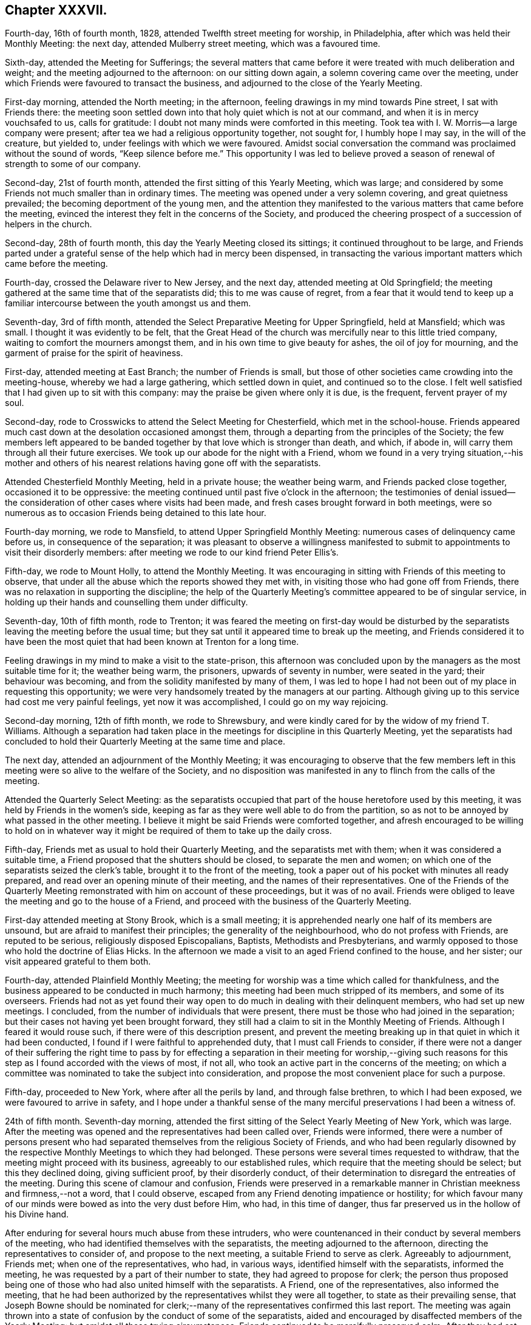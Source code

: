 == Chapter XXXVII.

Fourth-day, 16th of fourth month, 1828, attended Twelfth street meeting for worship,
in Philadelphia, after which was held their Monthly Meeting: the next day,
attended Mulberry street meeting, which was a favoured time.

Sixth-day, attended the Meeting for Sufferings;
the several matters that came before it were treated with much deliberation and weight;
and the meeting adjourned to the afternoon: on our sitting down again,
a solemn covering came over the meeting,
under which Friends were favoured to transact the business,
and adjourned to the close of the Yearly Meeting.

First-day morning, attended the North meeting; in the afternoon,
feeling drawings in my mind towards Pine street, I sat with Friends there:
the meeting soon settled down into that holy quiet which is not at our command,
and when it is in mercy vouchsafed to us, calls for gratitude:
I doubt not many minds were comforted in this meeting.
Took tea with I. W. Morris--a large company were present;
after tea we had a religious opportunity together, not sought for,
I humbly hope I may say, in the will of the creature, but yielded to,
under feelings with which we were favoured.
Amidst social conversation the command was proclaimed without the sound of words,
"`Keep silence before me.`"
This opportunity I was led to believe proved a season
of renewal of strength to some of our company.

Second-day, 21st of fourth month, attended the first sitting of this Yearly Meeting,
which was large; and considered by some Friends not much smaller than in ordinary times.
The meeting was opened under a very solemn covering, and great quietness prevailed;
the becoming deportment of the young men,
and the attention they manifested to the various matters that came before the meeting,
evinced the interest they felt in the concerns of the Society,
and produced the cheering prospect of a succession of helpers in the church.

Second-day, 28th of fourth month, this day the Yearly Meeting closed its sittings;
it continued throughout to be large,
and Friends parted under a grateful sense of the help which had in mercy been dispensed,
in transacting the various important matters which came before the meeting.

Fourth-day, crossed the Delaware river to New Jersey, and the next day,
attended meeting at Old Springfield;
the meeting gathered at the same time that of the separatists did;
this to me was cause of regret,
from a fear that it would tend to keep up a familiar
intercourse between the youth amongst us and them.

Seventh-day, 3rd of fifth month,
attended the Select Preparative Meeting for Upper Springfield, held at Mansfield;
which was small.
I thought it was evidently to be felt,
that the Great Head of the church was mercifully near to this little tried company,
waiting to comfort the mourners amongst them,
and in his own time to give beauty for ashes, the oil of joy for mourning,
and the garment of praise for the spirit of heaviness.

First-day, attended meeting at East Branch; the number of Friends is small,
but those of other societies came crowding into the meeting-house,
whereby we had a large gathering, which settled down in quiet,
and continued so to the close.
I felt well satisfied that I had given up to sit with this company:
may the praise be given where only it is due, is the frequent, fervent prayer of my soul.

Second-day, rode to Crosswicks to attend the Select Meeting for Chesterfield,
which met in the school-house.
Friends appeared much cast down at the desolation occasioned amongst them,
through a departing from the principles of the Society;
the few members left appeared to be banded together
by that love which is stronger than death,
and which, if abode in, will carry them through all their future exercises.
We took up our abode for the night with a Friend,
whom we found in a very trying situation,--his mother and others
of his nearest relations having gone off with the separatists.

Attended Chesterfield Monthly Meeting, held in a private house; the weather being warm,
and Friends packed close together, occasioned it to be oppressive:
the meeting continued until past five o`'clock in the afternoon;
the testimonies of denial issued--the consideration
of other cases where visits had been made,
and fresh cases brought forward in both meetings,
were so numerous as to occasion Friends being detained to this late hour.

Fourth-day morning, we rode to Mansfield, to attend Upper Springfield Monthly Meeting:
numerous cases of delinquency came before us, in consequence of the separation;
it was pleasant to observe a willingness manifested to submit
to appointments to visit their disorderly members:
after meeting we rode to our kind friend Peter Ellis`'s.

Fifth-day, we rode to Mount Holly, to attend the Monthly Meeting.
It was encouraging in sitting with Friends of this meeting to observe,
that under all the abuse which the reports showed they met with,
in visiting those who had gone off from Friends,
there was no relaxation in supporting the discipline;
the help of the Quarterly Meeting`'s committee appeared to be of singular service,
in holding up their hands and counselling them under difficulty.

Seventh-day, 10th of fifth month, rode to Trenton;
it was feared the meeting on first-day would be disturbed by the
separatists leaving the meeting before the usual time;
but they sat until it appeared time to break up the meeting,
and Friends considered it to have been the most quiet
that had been known at Trenton for a long time.

Feeling drawings in my mind to make a visit to the state-prison,
this afternoon was concluded upon by the managers as the most suitable time for it;
the weather being warm, the prisoners, upwards of seventy in number,
were seated in the yard; their behaviour was becoming,
and from the solidity manifested by many of them,
I was led to hope I had not been out of my place in requesting this opportunity;
we were very handsomely treated by the managers at our parting.
Although giving up to this service had cost me very painful feelings,
yet now it was accomplished, I could go on my way rejoicing.

Second-day morning, 12th of fifth month, we rode to Shrewsbury,
and were kindly cared for by the widow of my friend T. Williams.
Although a separation had taken place in the meetings
for discipline in this Quarterly Meeting,
yet the separatists had concluded to hold their Quarterly
Meeting at the same time and place.

The next day, attended an adjournment of the Monthly Meeting;
it was encouraging to observe that the few members left
in this meeting were so alive to the welfare of the Society,
and no disposition was manifested in any to flinch from the calls of the meeting.

Attended the Quarterly Select Meeting:
as the separatists occupied that part of the house heretofore used by this meeting,
it was held by Friends in the women`'s side,
keeping as far as they were well able to do from the partition,
so as not to be annoyed by what passed in the other meeting.
I believe it might be said Friends were comforted together,
and afresh encouraged to be willing to hold on in whatever
way it might be required of them to take up the daily cross.

Fifth-day, Friends met as usual to hold their Quarterly Meeting,
and the separatists met with them; when it was considered a suitable time,
a Friend proposed that the shutters should be closed, to separate the men and women;
on which one of the separatists seized the clerk`'s table,
brought it to the front of the meeting,
took a paper out of his pocket with minutes all ready prepared,
and read over an opening minute of their meeting, and the names
of their representatives.
One of the Friends of the Quarterly Meeting remonstrated
with him on account of these proceedings,
but it was of no avail.
Friends were obliged to leave the meeting and go to the house of a Friend,
and proceed with the business of the Quarterly Meeting.

First-day attended meeting at Stony Brook, which is a small meeting;
it is apprehended nearly one half of its members are unsound,
but are afraid to manifest their principles; the generality of the neighbourhood,
who do not profess with Friends, are reputed to be serious,
religiously disposed Episcopalians, Baptists, Methodists and Presbyterians,
and warmly opposed to those who hold the doctrine of Elias Hicks.
In the afternoon we made a visit to an aged Friend confined to the house, and her sister;
our visit appeared grateful to them both.

Fourth-day, attended Plainfield Monthly Meeting;
the meeting for worship was a time which called for thankfulness,
and the business appeared to be conducted in much harmony;
this meeting had been much stripped of its members, and some of its overseers.
Friends had not as yet found their way open to do
much in dealing with their delinquent members,
who had set up new meetings.
I concluded, from the number of individuals that were present,
there must be those who had joined in the separation;
but their cases not having yet been brought forward,
they still had a claim to sit in the Monthly Meeting of Friends.
Although I feared it would rouse such, if there were of this description present,
and prevent the meeting breaking up in that quiet in which it had been conducted,
I found if I were faithful to apprehended duty, that I must call Friends to consider,
if there were not a danger of their suffering the right time to pass by
for effecting a separation in their meeting for worship,--giving such
reasons for this step as I found accorded with the views of most,
if not all, who took an active part in the concerns of the meeting;
on which a committee was nominated to take the subject into consideration,
and propose the most convenient place for such a purpose.

Fifth-day, proceeded to New York, where after all the perils by land,
and through false brethren, to which I had been exposed,
we were favoured to arrive in safety,
and I hope under a thankful sense of the many merciful
preservations I had been a witness of.

24th of fifth month.
Seventh-day morning, attended the first sitting of the Select Yearly Meeting of New York,
which was large.
After the meeting was opened and the representatives had been called over,
Friends were informed,
there were a number of persons present who had separated
themselves from the religious Society of Friends,
and who had been regularly disowned by the respective
Monthly Meetings to which they had belonged.
These persons were several times requested to withdraw,
that the meeting might proceed with its business, agreeably to our established rules,
which require that the meeting should be select; but this they declined doing,
giving sufficient proof, by their disorderly conduct,
of their determination to disregard the entreaties of the meeting.
During this scene of clamour and confusion,
Friends were preserved in a remarkable manner in
Christian meekness and firmness,--not a word,
that I could observe, escaped from any Friend denoting impatience or hostility;
for which favour many of our minds were bowed as into the very dust before Him, who had,
in this time of danger, thus far preserved us in the hollow of his Divine hand.

After enduring for several hours much abuse from these intruders,
who were countenanced in their conduct by several members of the meeting,
who had identified themselves with the separatists,
the meeting adjourned to the afternoon, directing the representatives to consider of,
and propose to the next meeting, a suitable Friend to serve as clerk.
Agreeably to adjournment, Friends met; when one of the representatives, who had,
in various ways, identified himself with the separatists, informed the meeting,
he was requested by a part of their number to state,
they had agreed to propose for clerk;
the person thus proposed being one of those who had also united himself with the separatists.
A Friend, one of the representatives, also informed the meeting,
that he had been authorized by the representatives whilst they were all together,
to state as their prevailing sense,
that Joseph Bowne should be nominated for clerk;--many
of the representatives confirmed this last report.
The meeting was again thrown into a state of confusion
by the conduct of some of the separatists,
aided and encouraged by disaffected members of the Yearly Meeting:
but amidst all these trying circumstances.
Friends continued to be mercifully preserved calm.
After they had sat until nearly night amidst these complicated trials,
and there appearing no prospect that the separatists would withdraw from the meeting,
Friends adjourned to fourth-day morning.

First-day morning, attended Hester-street meeting, which was large;
the meeting was early interrupted by a communication
from one of the ministers of the separatists,
but the solemnity was resumed with which at its first sitting down the meeting was favoured.
In the afternoon I attended Rose street meeting,
where I escaped the company of the numerous preachers of the separatists:
the meeting was held in quiet, although much crowded.

Second-day morning, 26th of fifth month, 1828,
the Yearly Meeting for the general concerns of the Society assembled;
the house was crowded to an unusual degree before the time appointed: the clerk,
Samuel Parsons, opened the Yearly Meeting, which done, I found I must stand upon my feet,
and endeavour to lay before the meeting what I believed my mind had become charged with,
although I dreaded making the attempt, being aware,
from the conduct some of the leading separatists manifested towards me,
that I was become increasingly obnoxious to them, but I durst not keep silence.
I therefore rose with nearly these words;
"`I obtained a certificate from my own Monthly and Quarterly Meeting,
also one from the Select Yearly Meeting of Friends held in London,
expressive of their concurrence with my travelling
in the work of the ministry on this continent,
which certificates were read in the last Yearly Meeting of New York,
and entered on the records of that Yearly Meeting; such being the case,
it constitutes me as much a member of this Yearly Meeting as any other member of it;
as such I therefore dare do no other than enter my protest
against the meeting`'s proceeding with its business,
whilst so many persons are in the meeting who have
no claim or right to sit in this Yearly Meeting.`"^
footnote:[The rules of discipline of New York Yearly Meeting direct,
that "`after the case of an offender is brought to a meeting,
he is not to attend any of our meetings for discipline.`"
There were present in this meeting very many individuals,
whose cases had not only been brought to a meeting, but who had been regularly disowned,
according to the discipline and good order of our Society;
and consequently the Yearly Meeting could not, consistently with its own regulations,
proceed to the transaction of any business.
From "`The Friend.`"
Philadelphia, sixth month, 28th, 1828.]
I was suffered to proceed without interruption,
and was humbled under a thankful sense of support,
that I had not flinched from the step I had taken.

This called forth other Friends in support of the proposal that the meeting
should be select before the business of it was gone into;
but the disaffected part of the meeting manifested a determination
that those who were disqualified to sit should remain,
using many unsound arguments to support them in their determination.
Elias Hicks also declared they had a right to sit in this Yearly Meeting, saying,
he should have no objection to the meeting going on with the business,
if there were a number of Presbyterians in the house at the same time; he further added,
those who had set up the new Yearly Meeting in Philadelphia,
of which these individuals were members, were not the seceders,
but that the few left of the old Yearly Meeting were the seceders;
that with the consent of his own Monthly Meeting he had attended the new Yearly
Meeting in Philadelphia in the second week of the fourth month last;
that it was attended by a large proportion of the members of Pennsylvania, New Jersey,
and the eastern shore of Maryland, and from all the Quarterly Meetings but one,
representatives had come,
which meeting consisted of the cream of these Quarterly Meetings.
Friends maintaining their ground against the business of the meeting being proceeded in,
whilst those who had no right to sit there were present;
the separatists then ordered the clerk in a very commanding
manner to go on with the business of the meeting,
until at last many of them manifested a disposition
to become riotous in order to compel his proceeding.
A Friend stood up and proposed,
that such Friends as were desirous of preserving the order of this Yearly Meeting,
should adjourn to some suitable place to transact the business,
which proposal was fully united with by other Friends,
but opposed with violence by the separatists.

Whilst matters were thus going on, the clerk,
aware that it must terminate in a separation,
prepared a minute to that effect--to adjourn to the basement story of the meeting-house,
which he stood up to read; on which an outcry took place,
"`Don`'t let him read it,`"--"`pull him down;`"--others calling out,
"`He is no clerk of the Yearly Meeting,--we have
a clerk of our own;--the representatives have met,
and we have chosen a clerk:`" but this being the opening of the Yearly Meeting,
the representatives had not yet received their orders
from the meeting to meet for that purpose.
Elias Hicks then called upon their newly-chosen clerk to come forward,
which he did over the backs of the forms, and heads and shoulders of Friends,
some of whom were incommoded by it: on his reaching the front of the clerk`'s table,
Elias Hicks put out his hand to assist him in gaining admittance to the table,
but by some means he failed,
on which some of the Hicksite party turned their newly-chosen
clerk heels first into the clerk`'s seat.
Attempts were now made to wrest the minute the clerk had made out of his hands,
which they were not able to effect, nor prevent his reading of it;
but to prevent what he read being heard over the meeting,
they struck their sticks against the wall of the house,
they stamped on the floor with their feet and umbrellas, they hooted and hissed,
and some were heard to swear: the windows being down, the tumult was so great,
people outside of the house compared it to thunder at a distance.
The minute of the adjournment being read,
Friends left the house and went towards the basement-story,
but care had been previously taken by the Hicksite party to keep Friends
out of this part of the house by locking the doors against them;
one of their party threatened Friends with consequences if they attempted an entrance,
on which a Friend present proposed our adjourning to the medical college in Duane street,
which accordingly took place.

From the solemn manner in which Friends moved slowly along the streets,
many strewing their tears on the way,
having left behind them some near relatives and some intimate friends,
together with the painful feelings occasioned by the scene
of uproar and violence they had so recently escaped,
inquiry was made by people, "`Was a burial coming?`"
On reaching the college, and after taking our seats, a time of silence ensued;
praises were vocally offered up,
to the great Shepherd of Israel for this signal deliverance of his people,
when the waters of the Red Sea were made to stand on heaps.
Daniel Haviland, a very aged blind Friend, broke forth in a melodious manner,
and acknowledged his spirit was now set at liberty,
and his lips unsealed to speak of things he had seen for nearly forty years,
and who it should be that would introduce such disorder and confusion in the Society;
adding, thirty-five years ago, when the Yearly Meeting was held at Westbury,
on Long Island, two women Friends from across the great water,
+++[+++believed to be Mary Ridgway and Jane Watson]
sitting in a room by themselves in the Friend`'s house where he lodged,
seeing him pass the door, called him in, and pointing to Elias Hicks,
who was in another room, said, "`That man will, some day or other,
be a troubler in Israel.`"--He said that the scene we had passed through in this
Yearly Meeting was clearly unfolded to his view before he came to the city,
and he expressed his thankfulness to his heavenly Father for this great deliverance.
"`But,`" said he, "`dear friends, there will yet something come to pass,
if my feelings have not deceived me,
that will more fully try our foundation;`" and he exhorted
Friends to get so deep as that they might be able to stand.
This was a heart-tendering time, not only to the aged and middle-aged,
but some of the youth were also observed with their heads resting on their hands,
weeping.^
footnote:[It will doubtless be, to many readers in this country, very affecting,
and to those previously uninformed quite astonishing,
to find what excesses of disorder and of unchristian
conduct the followers of Elias Hicks committed,
in their attempt to overthrow the good order and
Christian principles of the Society in America.
Although it is almost painful to see them again thus exposed in this Journal,
yet these occurrences, now become matters of history,
ought to awaken in our minds reflections of profitable and solemn interest,
as well as feelings of humble and reverent gratitude.
It is believed, that throughout the narrative of these distressing scenes,
"`the marks`" of the patient, peaceable disciple of Jesus,
are to be discovered in the conduct of our suffering brethren in that land;
and for whom our sympathy will not fail to be afresh excited on the perusal of these
accounts.
{footnote-paragraph-split}
While we may be led to reflect upon our state
of comparative quiet and exemption from such distressing trials in this country,
may we ever remember,
that the enemy of all righteousness has various other modes of assailing us,
if we keep not the watch in the light of the Lord,
and cleave with earnest faith unto the Captain of our salvation:--a
building is not more effectually overthrown by direct open force,
than by a secret undermining and removing of it from its true foundation.]

The meeting being opened, the situation of the women became the subject of consideration,
and some men Friends were deputed to attend at Rose street house,
where their Yearly Meeting was then sitting.
The comfortable change of feeling,
between entering the meeting-house of Hester street this morning and the college,
is not to be conceived to the full: the meeting adjourned to the afternoon.
At the time adjourned to.
Friends met; the committee to attend to women Friends reported,
that the gates of Rose street meeting-house, were locked,
and that they were denied an entrance;
also that a deputation had been sent to the women
from the body they left in Hester street meeting-house.
From the prospect of the trying situation the women Friends were likely to be placed in,
some men Friends were requested to lend them such assistance as they were able.
The meeting being informed that the women were circumstanced as the men had been,
and that it was expected they must leave their meeting-house,
and the African Methodist meeting-house having been offered for their accommodation,
it was concluded to accept it.

Third-day morning, the women went into the lobby of their house,
and adjourned to the African Methodist meeting-house, accompanied by some men Friends.
The trying circumstances under which Friends were now placed,
had become noised abroad in the city, and much sympathy appeared to be manifested,
and great quiet was observed by the people, as we passed through the streets.
The Meeting for Sufferings stood adjourned to Hester street house this evening;
the clerk and others of us proceeded there accordingly.
On our arrival, we were informed by one of Elias Hicks`'s party,
there was no longer a Meeting for Sufferings,
it having been dissolved +++[+++by their meeting;]
and that Friends would not be admitted into that house or any part of it,
to hold such meeting.

Fourth-day, the Select Meeting, standing adjourned to the 8th,
have this morning assembled;
most of those who at the former meeting had improperly intruded themselves,
again took their seats in this meeting;
and Elias Hicks and his party manifesting a determination
that the clerk nominated by their party should stand.
Friends could not proceed to business,
and therefore were obliged to move to the other end of the house,
and endeavour after as much quiet as the nature of their situation would allow:
Joseph Bowne was appointed clerk to the Select Meeting;
after which Friends adjourned to the college.^
footnote:[It is stated in "`The Friend,`" that at least
two-thirds of all the ministers and elders of New York,
who were in attendance, continued with Friends.]

This being the day appointed for both the meeting-houses
in the city to be open for religious worship,
and time not allowing for any arrangement for Friends holding their meetings elsewhere,
the separatists having both meeting-houses now in their possession,
after considering the subject.
Friends were left at liberty to attend either of the two meetinghouses or not.
Accompanied by my kind friends, Rowland Green and Daniel Wood,
we proceeded to Rose street house; although we were early in our attendance, yet,
on our entering the house,
we observed the ministers`' gallery was crowded from end to end;
some Friends under the gallery leaving their seats for us, we occupied them.
As it evidently appeared to be a planned thing to
crowd the gallery thus early by the separatist party,
to keep us from our seats,
I found great care would be necessary on my part to watch against any thing like a spirit
of enmity or resentment taking place in my mind towards any on this account.

A very short time after we had taken our seats,
a leader of the separatist party stood up:
on his taking his seat he was quickly followed by another,
both of them held forth doctrines tending to strike at the very root of vital religion,
and in as direct opposition to the acknowledged principles
of our ancient Friends as words could well convey:
these were quickly followed by a female of their party,
who used very strong expressions in what she called setting her seal to
the Gospel truths declared in the two foregoing communications.
My mind was brought under exercise,
and yet I felt a dread at the idea of standing up to discharge my duty,
expecting no other but it would produce opposition;
but when I believed the right time was come, I ventured to rise,
and in as concise a manner as I was capable of,
bore my testimony to the necessity of our experiencing the
aid and assistance of the Spirit and power of Jesus Christ,
who suffered without the gates of Jerusalem,
if the great work of our soul`'s salvation becomes that complete work,
which it most assuredly must, to entitle us to a seat in the kingdom of heaven.
I further exhorted, for the sake of those not in profession with our religious Society,
that their minds might not be turned from the sure foundation,
by any thing that had been before communicated;
and recommended to their perusal a pamphlet published
by the Meeting for Sufferings in Philadelphia,
entitled, "`A Declaration,`" etc.^
footnote:[In the course of the narrative respecting his journey in America,
our dear friend Thomas Shillitoe makes frequent mention of the difficulties which occurred
in consequence of the principles promulgated by Elias Hicks and his adherents,
and their ultimate secession from the religious Society of Friends.
In order to give the reader a correct idea of the wide difference
between those principles and the doctrines of the Society,
the editors of the Friends`' Library think it right to insert some extracts
from "`A Declaration,`" issued by the Yearly Meeting of Philadelphia,
setting forth the causes of the separation, etc.;
a document to which Thomas Shillitoe frequently refers in the following pages.
This document can be found in Appendix B at the end of the journal,
and is well worth the perusal of every serious reader.]
containing extracts from our ancient Friends`' writings
on the doctrines owned by our religious Society,
which I informed them could be easily obtained by applying
to some sound member of our religious community in the city;
and I advised them to compare the principles there laid down,
which continued to be the principles of the sound
members amongst us to this day as a religious body,
with the unsound doctrines that had been advanced this morning;
and not to charge the Society with holding principles which it does not,
that we may not be blamed for that which we cannot
own or allow to be the truths of the Gospel.
The opposing spirit was so chained down, it was remarked by Friends afterwards,
that none of the usual marks of disapprobation were manifested, such as coughing,
shuffling of the feet, and blowing the nose, which, by the separatists,
are at times very prevalent in our meetings,
when any thing is offered which they do not approve.

After I took my seat, two Friends had very acceptable service in the meeting,
which closed under a good degree of quiet.
On leaving my seat, I was beset by three or four of the supporters of Elias Hicks,
one grasping my hand so tightly that I found it difficult to extricate myself,
evidently wishing to draw me into controversy, which I found it safest to avoid,
and proceeded to leave the house.
I had not advanced much further,
before I was attacked by another of this party coming from between the forms towards me,
exclaiming in a loud tone of voice,
"`By square and by rule works every fool;`" he followed
me down the meeting-house to the door,
his gestures and countenance being such, that a Friend who was near came between us,
fearing as he said, that he would have proceeded to personal violence.
Some females not professing with Friends, coming towards us,
called out shame at his behaviour, saying, my age, if nothing else,
should have restrained him from attacking me as he had done.
Thus ended a day that had been trying in prospect to me.

Seventh-day morning, before I left my chamber,
I was informed there were two of the separatists waiting for me below stairs,
and I had been previously told that the Select Yearly Meeting
of the separatists had appointed a committee to visit me,
and that some of this committee had been in diligent search of me the preceding day.
Understanding one of these individuals was a person
at whose house I had been twice kindly entertained,
until I had an official proof from himself of his business with me,
I did not feel comfortable at the idea of refusing to see him;
I therefore provided myself with two suitable Friends to bear me company,
who were at hand.
On taking our seats, one of the separatists`' committee informed me,
they were deputed by their Select Yearly Meeting to say that the unsoundness
of my ministry had occasioned great uneasiness to the members of their meeting,
and that they were commissioned to order me not to proceed further on my visit,
but return home.
To which I made nearly the following reply;
"`I deny the authority of your Select Yearly Meeting,
or your having any thing to do with me;
you have already committed yourselves on this subject, for on fourth-day last,
when assembled with you,
before a separation had taken place in the select department of the Society,
Elias Hicks stood up in that meeting and expressed
his surprise at seeing me and my country-folks,
with other Friends, come into the meeting-house; saying, we had no business there,
we had separated from you and had no more to do with you;
and that he notice should be taken of any remarks we might have to make in that meeting.
If we at that time had nothing to do with you,
on the same ground you can now have nothing to do with us,
and therefore I shall be obliged by your meeting giving me no more trouble.`"

We parted apparently with kindness, for which I felt thankful.
Shortly after which I received the following, addressed to me:--

[.embedded-content-document.letter]
--

At a Yearly Meeting of ministers and elders, held in New York,
and opened the 24th of fifth month, 1828, and met again by adjournments the 28th, 29th,
30th and 31st of the same inclusive.

This meeting has been brought under exercise and concern,
on account of the movements of our friends from England,
now on a religious visit to this country,
and apprehending their services in the line of the ministry ought to cease,
as it is evident we have not united therewith,
believing their labours have had a tendency to produce discord and division in Society;
and it appearing that labour has been frequently extended in the
course of their visits in different parts of the Yearly Meeting,
without producing the desired effect,
a committee was therefore appointed to inform them thereof,
and as a personal interview has been in some instances refused,
they are authorized to communicate the above minute in writing,
and that the clerk be directed to sign it on behalf thereof,
and that a copy be directed to our subordinate meetings of ministers and elders,
and to the Yearly and second-day morning meeting
of ministers and elders to be held in London.

[.signed-section-closing]
+++[+++Extracted from the minutes.]

[.signed-section-signature]
John Barrow, Clerk.

--

First-day, attended at Rose street house in the morning;
we had a very trying meeting from the anti-christian doctrines
we were obliged to hear advanced before a crowded audience,
many of whom were not in profession with Friends; in the afternoon attended a solid,
quiet meeting, held in a large school-house at one of the extremities of the city.

Second-day, 2nd of sixth month, 1828,
after having sat until near eleven o`'clock at night, the Yearly Meeting closed.

Fourth-day, this being the day when the Monthly Meeting for New York is held,
as no separation had taken place in it, Friends proceeded to their meeting-house,
where the Monthly Meeting is usually held; after the meeting had sat about an hour,
one of the separatists proposed they should go to business,
and Friends with the separatists, retired to the basement-story as heretofore.

Great excitement having taken place in the minds
of the young people who had gone off from the Society,
on the occurrence of this Monthly Meeting, they gave a very general attendance.
The meeting for discipline being opened,
the clerk of the Yearly Meeting of Friends of New York laid
on the table extracts from their Yearly Meeting;
the clerk of the Monthly Meeting, who is in connection with the separatists,
laid on the table also extracts from the Yearly Meeting of the separatists,
and contended for reading the extracts from their Yearly Meeting,
in which he was warmly supported by their body,
but Friends maintained their testimony against the propriety of such a step.
After Friends had passed through a time of sore exercise,
and a determination being manifested on the part of the separatists
to have the extracts from their Yearly Meeting read,
it was proposed to adjourn the Monthly Meeting;
and such Friends as could not favour the disorderly proceedings,
which the meeting had manifested a determination to pursue,
were requested to retire to the back part of the meeting-house,
and appoint a clerk for the day, and then conclude upon a place to adjourn to;
this measure was warmly opposed by the separatists, but Friends retired,
being partly accommodated with seats,
and getting into as much quiet as the nature of their situation would allow,
they appointed a clerk,
and concluded upon adjourning to Rose street meeting-house
at ten o`'clock on sixth-day morning.
This step being taken,
it evidently wrought such a change in the countenances of the suffering
members of this Monthly Meeting as cannot well be set forth in words;
thus another day of trial, in anticipation dreaded by not a few, was, in adorable mercy,
passed over.

I had been looking towards Flushing Monthly Meeting tomorrow,
but my bodily strength appeared so much exhausted
by long sittings and continual exercise of mind,
that I had concluded I must give up the thoughts of such an attempt;
but as I found I could not get comfortably from under the weight of it,
I requested my companion to be in readiness, and we proceeded accordingly.
My mind by this time had become a little seasoned to bear these tumults,
which I again looked for at Flushing.
It was expected there would be a part of a committee of the separatists`' Yearly Meeting,
both men and women, in attendance at this Monthly Meeting.
The clerk of the Yearly Meeting of Friends of New York laid
on the clerk`'s table the extracts from that Yearly Meeting,
and extracts from the Yearly Meeting of the separatists
were also laid on the clerk`'s table,
with an epistle from that body.
This produced the like disorder which took place in the Monthly Meeting of New York,
but Friends were preserved in quiet,
amidst all the abusive language and provocation they received from some
of the members of the Monthly Meeting and the committee of the separatists.
Endeavours were used by the separatists to prevent those who were strangers
speaking in support of the order and discipline of the Society;
after the minds of Friends had been thus exercised for about two hours,
in support of their right to have the extracts from the
Yearly Meeting of Friends read in their Monthly Meeting,
and the determined opposition manifest to it by the separatists and their committee,
calling the Yearly Meeting of Friends a spurious Yearly Meeting,
and one they could not own,
it appeared the best way to suffer those who denied their allegiance to
the Yearly Meeting of Friends in New York to go on with their business,
and for Friends to sit quietly and not take any active part therein,
the clerk of the Monthly Meeting being with the separatists.

The separatists proceeded to business; a deputation came in from the women`'s meeting,
informing men Friends of the trying situation they were placed in,
by divers females being present who had no right to sit that meeting,
and who would not withdraw.
On which the women Friends were informed,
the men Friends had concluded to remain in the meeting-house
and transact the business of the Monthly Meeting.
Some of the separatists objected to leave Friends in possession of the meeting-house,
for this purpose, but this not being generally persisted in,
they accordingly left Friends in the house alone,
the clerk taking away with him the books and papers belonging to the Monthly Meeting.
The women Friends then came into the men`'s meeting to say,
the separatists had finished their business,
but were determined not to quit the meeting-house whilst the women Friends were there.
The men`'s business being nearly finished, they were informed to that effect,
and that the men would then give up their house to them to transact their business in;
the women therefore took possession of it.
Thus closed this trying day; trying,
not only as it respected the difficulties Friends had to meet with,
but also such well-disposed individuals whose minds had been wrought upon,
either from the affectionate part overpowering their better judgment,
or by being argued out of it, and had united themselves to this body.

Sixth-day morning, we returned to New York,
and at the time of the adjournment of the Monthly Meeting went to Rose street.
Although some Friends had waited on the property committee,
requesting the use of the house to accommodate the adjournment of the Monthly Meeting,
the doors were locked against them;
men and women continued to collect in the street until we formed a considerable company.
Friends were preserved, under their trying circumstances, in the quiet,
and from much conversation;
some aged and infirm females taking their seats on
the steps of the houses opposite to the meeting-house,
appeared to excite attention:
after waiting a considerable time beyond the hour
when Friends were to have sat down to business,
as no entrance into the house was allowed, the gates continuing to be kept locked,
we quietly moved on in a body to the medical college in Duane street,
to hold the adjournment of the Monthly Meeting.

Seventh-day, 7th of sixth month, 1828, in a very feeble state of body,
I left New York and rode to Rahway.
I could gladly have yielded to more indulgence than has
been common with me since I left my own comfortable home,
but there was no way for me but to proceed on my journey.

First-day morning, I found it hard work to prepare for meeting, and had I given way,
I should have concluded I could not sit meeting this day;
but this I found would not bring peace to my own mind,
nor would it be likely to secure for me a fresh supply of that help I stood in need of,
in order to get comfortably through the journey I had before me;
I therefore resolved to do my best.
Whilst I was on my feet in communication, one plain looking man left the meeting-house,
and I expected his example would have been followed by others; but this was not the case:
it proved a day of sore conflict to my mind,
yet in that the unruly spirits were made subject,
and were induced to remain in the meeting-house and hear
what I had to offer to them in the line of the ministry,
I was made thankful;
as well as in believing my friends were not dissatisfied with this day`'s work.
Rode this night to our friend David Clark`'s, at Stonybrook,
a distance of nearly thirty miles.
I felt greatly exhausted when we reached the end of our journey;
but was comforted that I had not done as my inclination prompted me,
and passed by Rahway meeting.

Second-day, we reached my comfortable home at Philadelphia;
here I received the welcome intelligence,
that my kind friend James Emlen had given up to be my companion in the journey before me,
which was not a little cheering to my tried mind,
under the difficulties that at present exist in finding suitable
companions who are able to leave home for any length of time.

Fourth-day, I reached Evesham, and attended the Select Quarterly Meeting of Haddonfield:
I felt well satisfied in sitting down once more with the Friends of this meeting,
who remain attached to the ancient order of our religious Society.

Fifth-day, attended the Quarterly Meeting for the general concerns of the Society:
Friends were obliged to meet men and women apart, with the shutters closed,
to avoid the interruptions they had experienced from
those who had no right to sit in these meetings.
In this Quarterly Meeting a desire appears to prevail that the discipline may be supported,
and Gospel order maintained in all their meetings:
after the meeting closed I returned to Philadelphia,
to prepare for my journey in prospect.
On my way across the Delaware in the steam-boat,
a large company of separatists were on board,
who had been to attend their Quarterly Meeting at Haddonfield.
Friends having refused to open the meetinghouse to them,
they had obtained forcible entrance: some of them in a loud tone of voice,
evidently for me to hear, boasted what a comfortable Quarterly Meeting they had,
which led me to query in my own mind, how could that be,
under the circumstances in which they had gained admittance
into the house to hold that Quarterly Meeting;
but silence appearing best for me, I observed it.

Sixth-day, my bodily debility so increased,
it was necessary I should get into the country;
and accordingly I went out to the house of my kind friend Israel W. Morris.

First-day, attended Merion meeting, which was held in a school-house,
the meeting-house being occupied by the separatists: our company was not very small;
it proved a quiet, and I believe, a comfortable meeting.

Third-day, 17th of sixth month, I rode to Haverford, and attended their week-day meeting;
the separatists having the control of the meeting-house,
had changed the day of holding the week-day meeting,
and locked the meeting-house against Friends on the usual day of meeting;
in consequence of which, I was informed by a Friend of the meeting,
they met for about two months at the gates of the meeting-house yard,
on the day for holding their mid-week meeting, and sitting in their carriages, +++[+++wagons,
etc.]
they held their meetings in that way.
A private house being empty in the neighbourhood,
Friends have since held all their meetings there.
I felt well satisfied in sitting down with the little company I found here.

Fifth-day morning, I left my friend Israel W. Morris`'s, much improved in my strength,
and proceeded to Middletown, to attend the Preparative Meeting.
Friends here have separated as respects meetings for discipline,
but still meet with the Hicksites in meetings for worship:
when the Preparative Meeting was opened, a young man, one of the separatists`' party,
remaining in the meeting, was requested to withdraw,
before Friends proceeded with the business; but this he positively refused to do,
and after a considerable exercise of patience on the part of Friends,
the meeting was adjourned to a private house.
Men and women united in considering the subject of a separation in meetings for worship:
but on going into the subject, a fear prevailed in some minds,
lest Friends should become weary of suffering,
and by this means get from under these trials before the right time; some acknowledging,
that, trying as their situation in their meetings for worship had been,
yet they would rather endure these sufferings longer,
than that the meeting should take any premature steps for relief: it proved, I believe,
a humbling time to most.
A committee was proposed of men and women Friends,
to take the subject under consideration, and report to the Preparative Meeting;
and Friends separated under an evidence that the step they had taken,
was owned by Divine goodness; and they believed the time was not very distant,
when way would clearly open for their release.
Friends were not much longer tried by being obliged
to meet with this unchristian-like company;
for shortly after the subject of a separation had been considered by Friends,
the separatists themselves prepared the way for Friends`' release.
At one of their weekday meetings, before the meeting had sat its usual time,
the disaffected part of the meeting rose up in a body,
and left the house with a view of breaking up the meeting,
but Friends quietly kept their seats; and when they broke up the meeting,
an elder reported,
that a visit had been made him by one of the separatists on behalf of the whole,
telling him they should no longer submit to his breaking up the meeting.

First-day morning, attended meeting at Newtown: the opposing spirit was chained down,
although what I had to offer amongst them was such,
that I looked for no other than that many would leave the meeting,
yet all kept their seats.

Fifth-day, attended Middletown week-day meeting,
and the day following Chichester meeting, which was small, but still and comfortable.

First-day, attended Stanton meeting, which consisted very much of young people;
it was pleasant to observe the quiet and order that prevailed;
although it was evidently to be felt, that the life of religion was at a very low ebb.
I felt satisfied I had yielded to come and sit down with this company:
I was told it was the most quiet meeting that had been known at Stanton for a long time,
there being some very bitter spirits amongst them.
We returned to Wilmington in the evening.

Second-day, Friends held their Monthly Meeting here;
and several of the Quarterly Meeting`'s committee gave their attendance.
Friends believing it would be to advantage to meet separately,
in a meeting for worship capacity, from those who had seceded,
a committee was appointed to effect it.
I rejoiced that this step was about to be taken,
not doubting that it would prove one means of their being
better qualified to deal with their delinquent members,
some of whose cases they had now taken up.
After meeting I rode to Concord, and was kindly received by Nathan Sharpless;
and on third-day, 1st of seventh month, attended Monthly Meeting here;
the business of the meeting chiefly consisted in attending to cases of delinquency,
on account of the separation which had taken place in the meeting.

Fourth-day, attended the Monthly Meeting at West Chester.
The meeting was occupied in the consideration of a separation in meetings for worship;
a committee was appointed to consider the subject, and, if way opened for it,
to propose measures for their relief.
The cases of their delinquent members also occupied much time.
Friends appeared to move along in much harmony.
Fifth-day, returned to Philadelphia.
